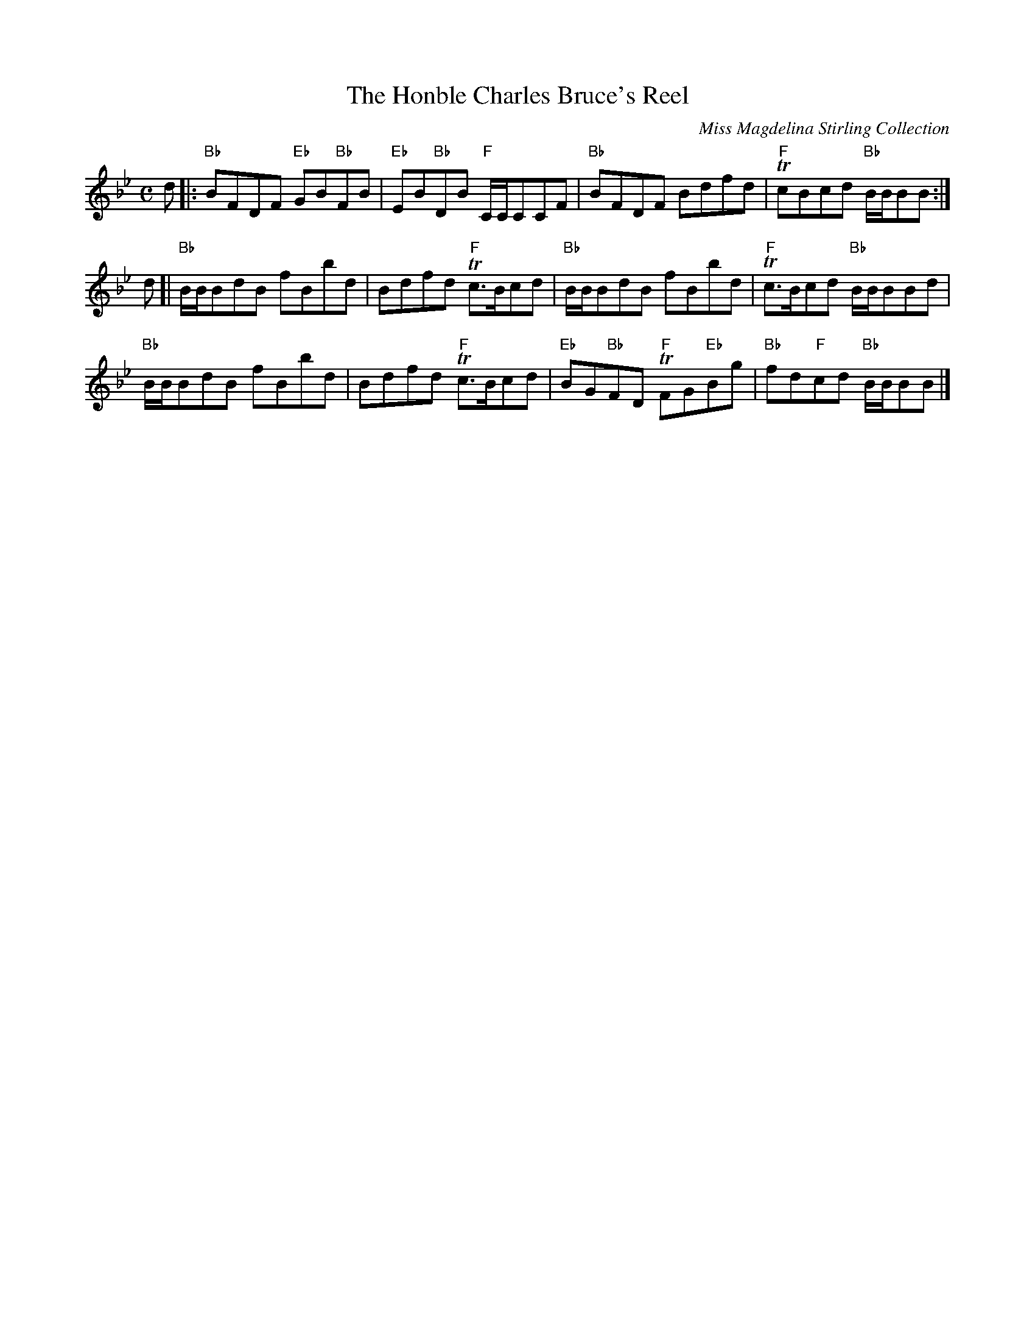 X: 1
T:The Honble Charles Bruce's Reel
M:C
Z: source from Highland Music Trust, chords by Gary Whaley
L:1/8
C: Miss Magdelina Stirling Collection
K:Bb
d[|:"Bb"BFDF "Eb"GB"Bb"FB|"Eb"EB"Bb"DB "F"C/C/CCF |"Bb"BFDF Bdfd |"F"TcBcd "Bb"B/B/BB :|]
d[|"Bb" B/B/BdB fBbd|Bdfd "F"Tc>Bcd|"Bb"B/B/BdB fBbd |"F"Tc>Bcd "Bb"B/B/BBd |
"Bb"B/B/BdB fBbd |Bdfd "F"Tc>Bcd |"Eb"BG"Bb"FD "F"TFG"Eb"Bg|"Bb"fd"F"cd "Bb"B/B/BB |]

